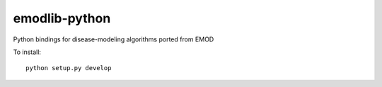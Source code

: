 emodlib-python
==============

Python bindings for disease-modeling algorithms ported from EMOD

To install::

    python setup.py develop
